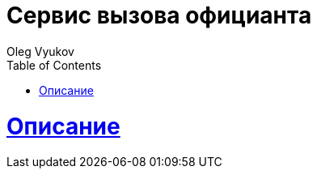 = Сервис вызова официанта
Oleg Vyukov;
:doctype: book
:icons: font
:source-highlighter: highlightjs
:toc: left
:toclevels: 4
:sectlinks:
:snippets: ../../../target/generated-snippets

[[overview]]
= Описание


